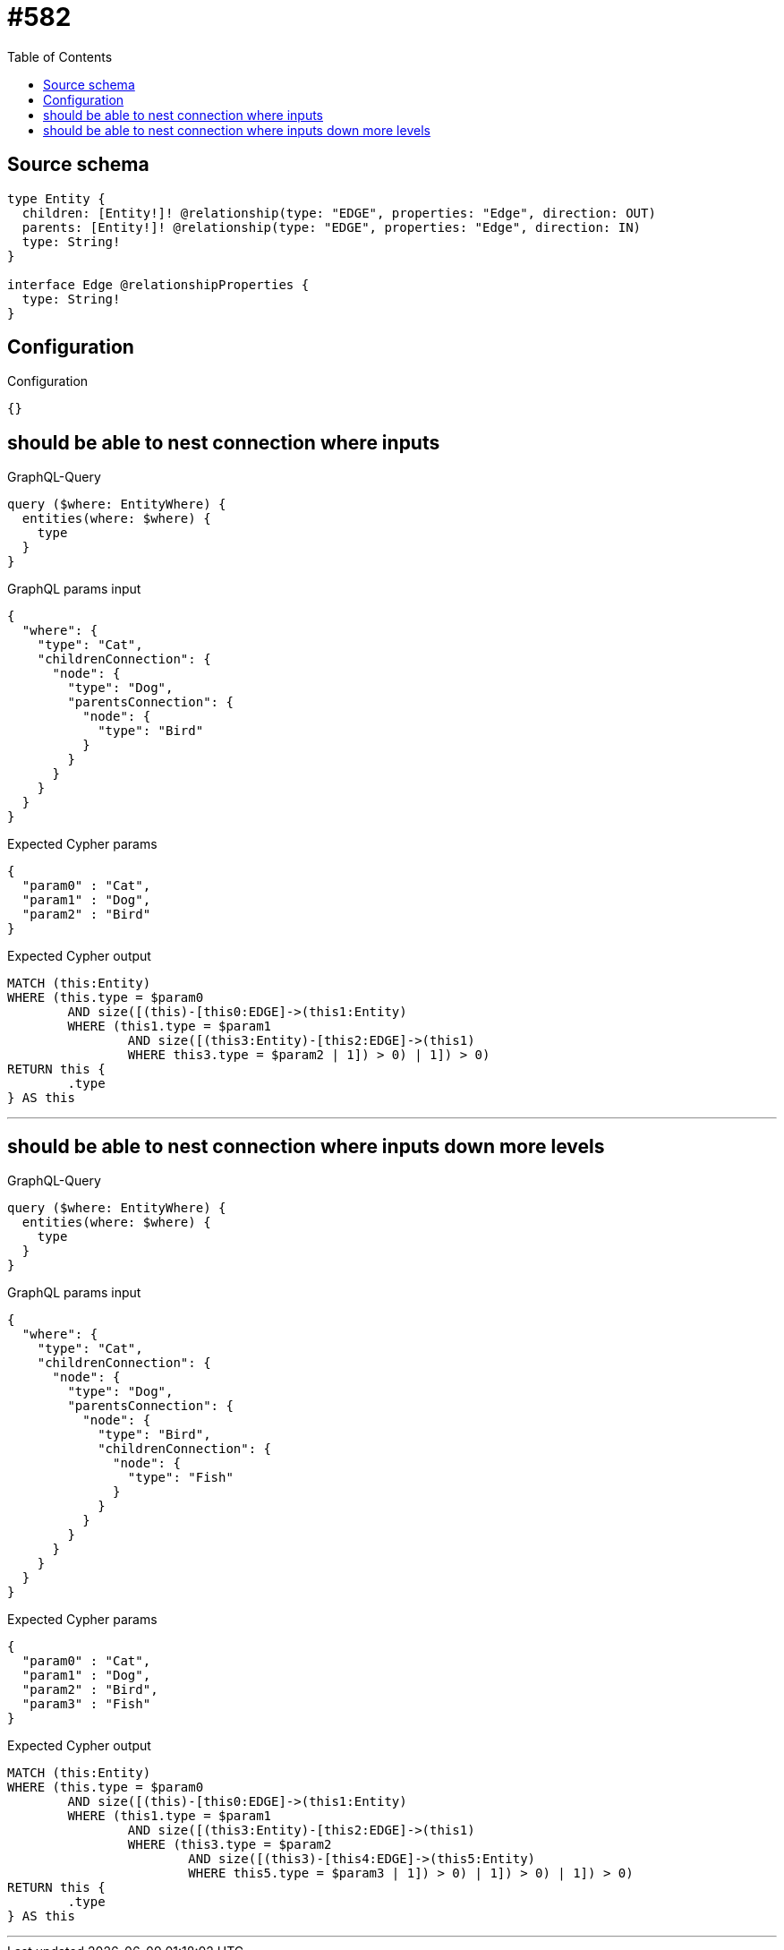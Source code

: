 :toc:

= #582

== Source schema

[source,graphql,schema=true]
----
type Entity {
  children: [Entity!]! @relationship(type: "EDGE", properties: "Edge", direction: OUT)
  parents: [Entity!]! @relationship(type: "EDGE", properties: "Edge", direction: IN)
  type: String!
}

interface Edge @relationshipProperties {
  type: String!
}
----

== Configuration

.Configuration
[source,json,schema-config=true]
----
{}
----
== should be able to nest connection where inputs

.GraphQL-Query
[source,graphql]
----
query ($where: EntityWhere) {
  entities(where: $where) {
    type
  }
}
----

.GraphQL params input
[source,json,request=true]
----
{
  "where": {
    "type": "Cat",
    "childrenConnection": {
      "node": {
        "type": "Dog",
        "parentsConnection": {
          "node": {
            "type": "Bird"
          }
        }
      }
    }
  }
}
----

.Expected Cypher params
[source,json]
----
{
  "param0" : "Cat",
  "param1" : "Dog",
  "param2" : "Bird"
}
----

.Expected Cypher output
[source,cypher]
----
MATCH (this:Entity)
WHERE (this.type = $param0
	AND size([(this)-[this0:EDGE]->(this1:Entity)
	WHERE (this1.type = $param1
		AND size([(this3:Entity)-[this2:EDGE]->(this1)
		WHERE this3.type = $param2 | 1]) > 0) | 1]) > 0)
RETURN this {
	.type
} AS this
----

'''

== should be able to nest connection where inputs down more levels

.GraphQL-Query
[source,graphql]
----
query ($where: EntityWhere) {
  entities(where: $where) {
    type
  }
}
----

.GraphQL params input
[source,json,request=true]
----
{
  "where": {
    "type": "Cat",
    "childrenConnection": {
      "node": {
        "type": "Dog",
        "parentsConnection": {
          "node": {
            "type": "Bird",
            "childrenConnection": {
              "node": {
                "type": "Fish"
              }
            }
          }
        }
      }
    }
  }
}
----

.Expected Cypher params
[source,json]
----
{
  "param0" : "Cat",
  "param1" : "Dog",
  "param2" : "Bird",
  "param3" : "Fish"
}
----

.Expected Cypher output
[source,cypher]
----
MATCH (this:Entity)
WHERE (this.type = $param0
	AND size([(this)-[this0:EDGE]->(this1:Entity)
	WHERE (this1.type = $param1
		AND size([(this3:Entity)-[this2:EDGE]->(this1)
		WHERE (this3.type = $param2
			AND size([(this3)-[this4:EDGE]->(this5:Entity)
			WHERE this5.type = $param3 | 1]) > 0) | 1]) > 0) | 1]) > 0)
RETURN this {
	.type
} AS this
----

'''

